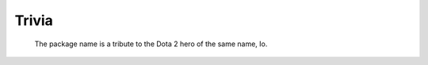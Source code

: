 ######
Trivia
######

.. figure:: io-dota.webp

    The package name is a tribute to the Dota 2 hero of the same name, Io.